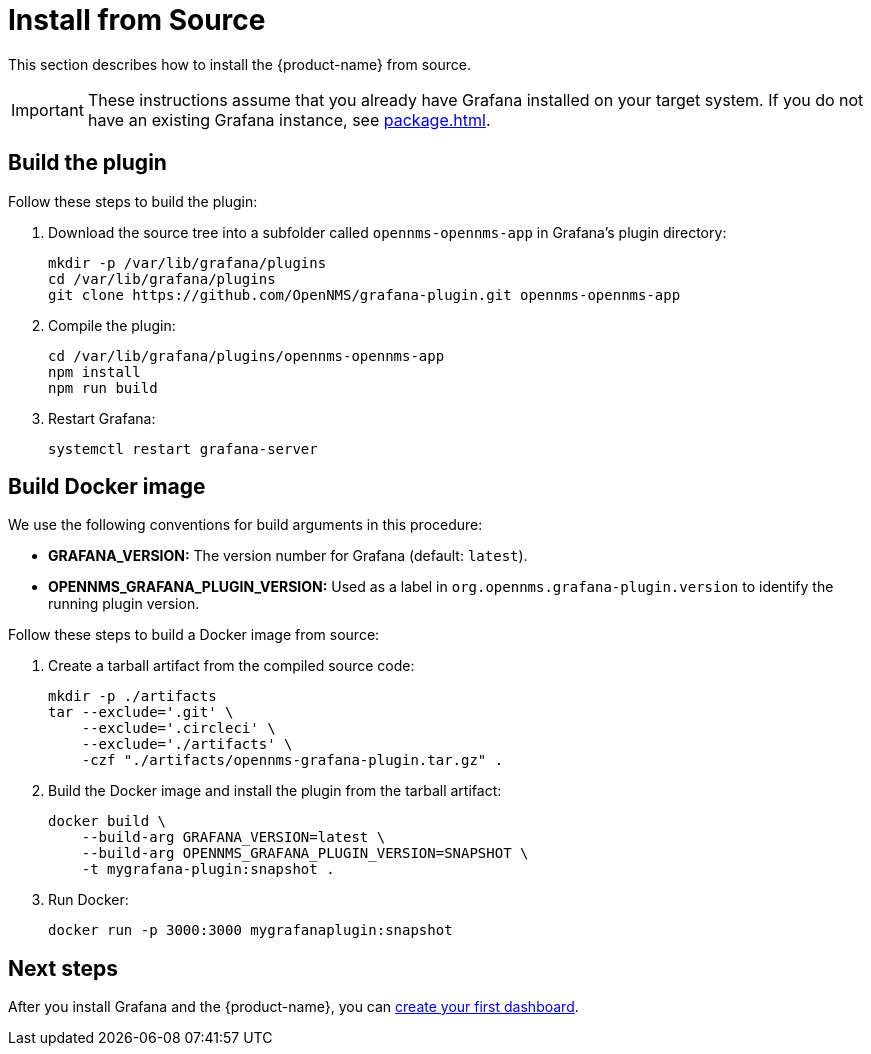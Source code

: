 
= Install from Source
:description: Learn how to install the {product-name}, which lets you create flexible dashboards to visualize and interact with data stored by OpenNMS, from source.

This section describes how to install the {product-name} from source.

IMPORTANT: These instructions assume that you already have Grafana installed on your target system.
If you do not have an existing Grafana instance, see xref:package.adoc[].

== Build the plugin

Follow these steps to build the plugin:

. Download the source tree into a subfolder called `opennms-opennms-app` in Grafana's plugin directory:
+
[source, shell]
----
mkdir -p /var/lib/grafana/plugins
cd /var/lib/grafana/plugins
git clone https://github.com/OpenNMS/grafana-plugin.git opennms-opennms-app
----

. Compile the plugin:
+
[source, shell]
----
cd /var/lib/grafana/plugins/opennms-opennms-app
npm install
npm run build
----

. Restart Grafana:
+
[source, console]
systemctl restart grafana-server

== Build Docker image

We use the following conventions for build arguments in this procedure:

* *GRAFANA_VERSION:* The version number for Grafana (default: `latest`).
* *OPENNMS_GRAFANA_PLUGIN_VERSION:* Used as a label in `org.opennms.grafana-plugin.version` to identify the running plugin version.

Follow these steps to build a Docker image from source:

. Create a tarball artifact from the compiled source code:
+
[source, console]
----
mkdir -p ./artifacts
tar --exclude='.git' \
    --exclude='.circleci' \
    --exclude='./artifacts' \
    -czf "./artifacts/opennms-grafana-plugin.tar.gz" .
----

. Build the Docker image and install the plugin from the tarball artifact:
+
[source, console]
----
docker build \
    --build-arg GRAFANA_VERSION=latest \
    --build-arg OPENNMS_GRAFANA_PLUGIN_VERSION=SNAPSHOT \
    -t mygrafana-plugin:snapshot .
----

. Run Docker:
+
[source, shell]
docker run -p 3000:3000 mygrafanaplugin:snapshot

== Next steps

After you install Grafana and the {product-name}, you can xref:getting_started:index.adoc[create your first dashboard].
